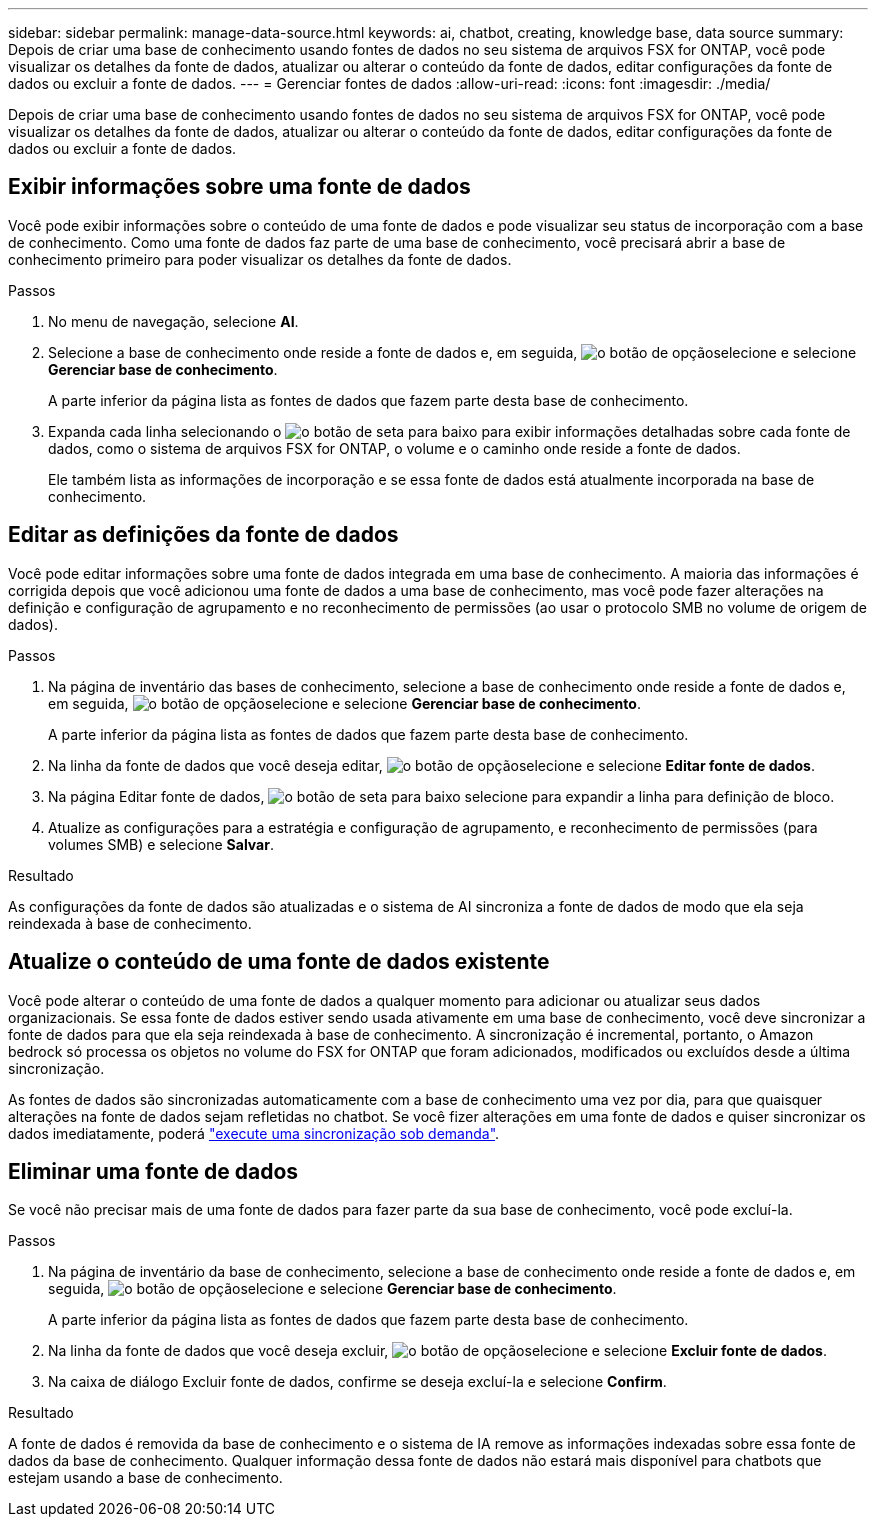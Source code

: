 ---
sidebar: sidebar 
permalink: manage-data-source.html 
keywords: ai, chatbot, creating, knowledge base, data source 
summary: Depois de criar uma base de conhecimento usando fontes de dados no seu sistema de arquivos FSX for ONTAP, você pode visualizar os detalhes da fonte de dados, atualizar ou alterar o conteúdo da fonte de dados, editar configurações da fonte de dados ou excluir a fonte de dados. 
---
= Gerenciar fontes de dados
:allow-uri-read: 
:icons: font
:imagesdir: ./media/


[role="lead"]
Depois de criar uma base de conhecimento usando fontes de dados no seu sistema de arquivos FSX for ONTAP, você pode visualizar os detalhes da fonte de dados, atualizar ou alterar o conteúdo da fonte de dados, editar configurações da fonte de dados ou excluir a fonte de dados.



== Exibir informações sobre uma fonte de dados

Você pode exibir informações sobre o conteúdo de uma fonte de dados e pode visualizar seu status de incorporação com a base de conhecimento. Como uma fonte de dados faz parte de uma base de conhecimento, você precisará abrir a base de conhecimento primeiro para poder visualizar os detalhes da fonte de dados.

.Passos
. No menu de navegação, selecione *AI*.
. Selecione a base de conhecimento onde reside a fonte de dados e, em seguida, image:icon-action.png["o botão de opção"]selecione e selecione *Gerenciar base de conhecimento*.
+
A parte inferior da página lista as fontes de dados que fazem parte desta base de conhecimento.

. Expanda cada linha selecionando o image:button-down-caret.png["o botão de seta para baixo"] para exibir informações detalhadas sobre cada fonte de dados, como o sistema de arquivos FSX for ONTAP, o volume e o caminho onde reside a fonte de dados.
+
Ele também lista as informações de incorporação e se essa fonte de dados está atualmente incorporada na base de conhecimento.





== Editar as definições da fonte de dados

Você pode editar informações sobre uma fonte de dados integrada em uma base de conhecimento. A maioria das informações é corrigida depois que você adicionou uma fonte de dados a uma base de conhecimento, mas você pode fazer alterações na definição e configuração de agrupamento e no reconhecimento de permissões (ao usar o protocolo SMB no volume de origem de dados).

.Passos
. Na página de inventário das bases de conhecimento, selecione a base de conhecimento onde reside a fonte de dados e, em seguida, image:icon-action.png["o botão de opção"]selecione e selecione *Gerenciar base de conhecimento*.
+
A parte inferior da página lista as fontes de dados que fazem parte desta base de conhecimento.

. Na linha da fonte de dados que você deseja editar, image:icon-action.png["o botão de opção"]selecione e selecione *Editar fonte de dados*.
. Na página Editar fonte de dados, image:button-down-caret.png["o botão de seta para baixo"] selecione para expandir a linha para definição de bloco.
. Atualize as configurações para a estratégia e configuração de agrupamento, e reconhecimento de permissões (para volumes SMB) e selecione *Salvar*.


.Resultado
As configurações da fonte de dados são atualizadas e o sistema de AI sincroniza a fonte de dados de modo que ela seja reindexada à base de conhecimento.



== Atualize o conteúdo de uma fonte de dados existente

Você pode alterar o conteúdo de uma fonte de dados a qualquer momento para adicionar ou atualizar seus dados organizacionais. Se essa fonte de dados estiver sendo usada ativamente em uma base de conhecimento, você deve sincronizar a fonte de dados para que ela seja reindexada à base de conhecimento. A sincronização é incremental, portanto, o Amazon bedrock só processa os objetos no volume do FSX for ONTAP que foram adicionados, modificados ou excluídos desde a última sincronização.

As fontes de dados são sincronizadas automaticamente com a base de conhecimento uma vez por dia, para que quaisquer alterações na fonte de dados sejam refletidas no chatbot. Se você fizer alterações em uma fonte de dados e quiser sincronizar os dados imediatamente, poderá link:manage-knowledgebase.html#synchronize-your-data-sources-with-a-knowledge-base["execute uma sincronização sob demanda"].



== Eliminar uma fonte de dados

Se você não precisar mais de uma fonte de dados para fazer parte da sua base de conhecimento, você pode excluí-la.

.Passos
. Na página de inventário da base de conhecimento, selecione a base de conhecimento onde reside a fonte de dados e, em seguida, image:icon-action.png["o botão de opção"]selecione e selecione *Gerenciar base de conhecimento*.
+
A parte inferior da página lista as fontes de dados que fazem parte desta base de conhecimento.

. Na linha da fonte de dados que você deseja excluir, image:icon-action.png["o botão de opção"]selecione e selecione *Excluir fonte de dados*.
. Na caixa de diálogo Excluir fonte de dados, confirme se deseja excluí-la e selecione *Confirm*.


.Resultado
A fonte de dados é removida da base de conhecimento e o sistema de IA remove as informações indexadas sobre essa fonte de dados da base de conhecimento. Qualquer informação dessa fonte de dados não estará mais disponível para chatbots que estejam usando a base de conhecimento.
